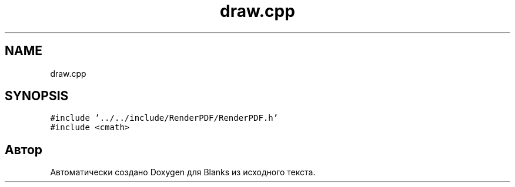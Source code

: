 .TH "draw.cpp" 3Blanks" \" -*- nroff -*-
.ad l
.nh
.SH NAME
draw.cpp
.SH SYNOPSIS
.br
.PP
\fC#include '\&.\&./\&.\&./include/RenderPDF/RenderPDF\&.h'\fP
.br
\fC#include <cmath>\fP
.br

.SH "Автор"
.PP 
Автоматически создано Doxygen для Blanks из исходного текста\&.

